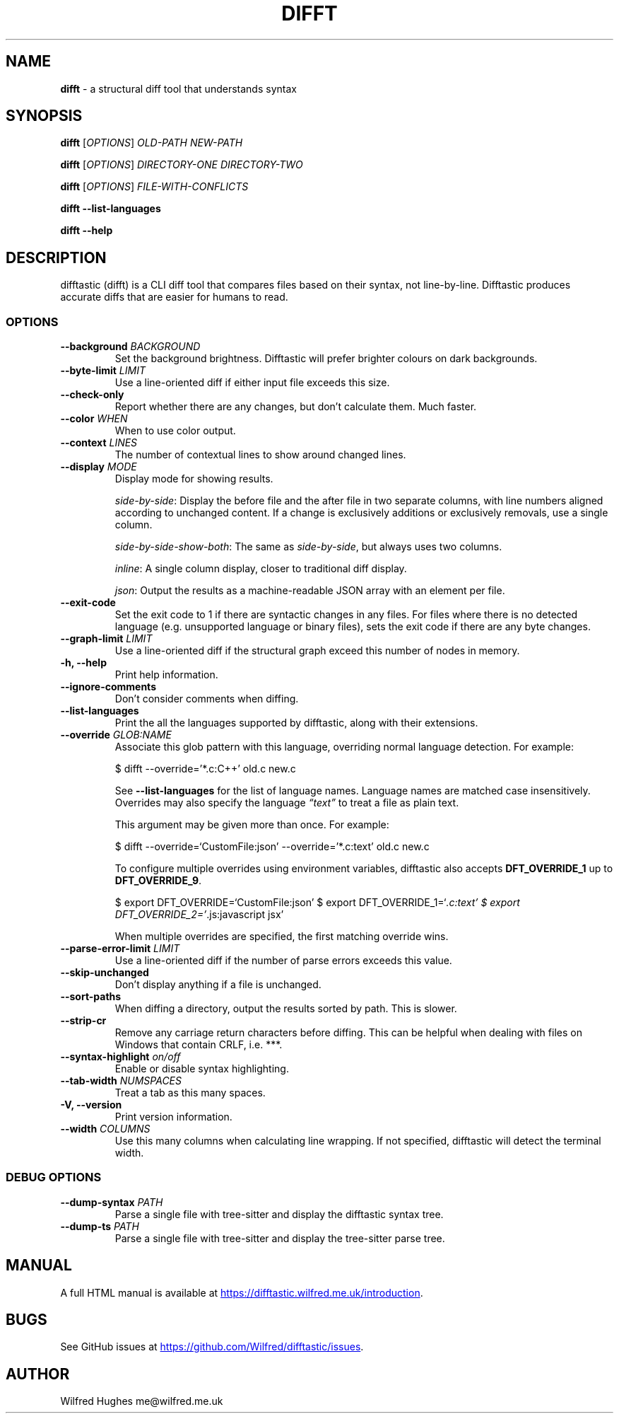 .\" Automatically generated by Pandoc 3.1.13
.\"
.TH "DIFFT" "1" "" "" ""
.SH NAME
\f[B]difft\f[R] \- a structural diff tool that understands syntax
.SH SYNOPSIS
\f[B]difft\f[R] [\f[I]OPTIONS\f[R]] \f[I]OLD\-PATH\f[R]
\f[I]NEW\-PATH\f[R]
.PP
\f[B]difft\f[R] [\f[I]OPTIONS\f[R]] \f[I]DIRECTORY\-ONE\f[R]
\f[I]DIRECTORY\-TWO\f[R]
.PP
\f[B]difft\f[R] [\f[I]OPTIONS\f[R]] \f[I]FILE\-WITH\-CONFLICTS\f[R]
.PP
\f[B]difft\f[R] \f[B]\-\-list\-languages\f[R]
.PP
\f[B]difft\f[R] \f[B]\-\-help\f[R]
.SH DESCRIPTION
difftastic (difft) is a CLI diff tool that compares files based on their
syntax, not line\-by\-line.
Difftastic produces accurate diffs that are easier for humans to read.
.SS OPTIONS
.TP
\f[B]\-\-background\f[R] \f[I]BACKGROUND\f[R]
Set the background brightness.
Difftastic will prefer brighter colours on dark backgrounds.
.TP
\f[B]\-\-byte\-limit\f[R] \f[I]LIMIT\f[R]
Use a line\-oriented diff if either input file exceeds this size.
.TP
\f[B]\-\-check\-only\f[R]
Report whether there are any changes, but don\[cq]t calculate them.
Much faster.
.TP
\f[B]\-\-color\f[R] \f[I]WHEN\f[R]
When to use color output.
.TP
\f[B]\-\-context\f[R] \f[I]LINES\f[R]
The number of contextual lines to show around changed lines.
.TP
\f[B]\-\-display\f[R] \f[I]MODE\f[R]
Display mode for showing results.
.RS
.PP
\f[I]side\-by\-side\f[R]: Display the before file and the after file in
two separate columns, with line numbers aligned according to unchanged
content.
If a change is exclusively additions or exclusively removals, use a
single column.
.PP
\f[I]side\-by\-side\-show\-both\f[R]: The same as
\f[I]side\-by\-side\f[R], but always uses two columns.
.PP
\f[I]inline\f[R]: A single column display, closer to traditional diff
display.
.PP
\f[I]json\f[R]: Output the results as a machine\-readable JSON array
with an element per file.
.RE
.TP
\f[B]\-\-exit\-code\f[R]
Set the exit code to 1 if there are syntactic changes in any files.
For files where there is no detected language (e.g.\ unsupported
language or binary files), sets the exit code if there are any byte
changes.
.TP
\f[B]\-\-graph\-limit\f[R] \f[I]LIMIT\f[R]
Use a line\-oriented diff if the structural graph exceed this number of
nodes in memory.
.TP
\f[B]\-h, \-\-help\f[R]
Print help information.
.TP
\f[B]\-\-ignore\-comments\f[R]
Don\[cq]t consider comments when diffing.
.TP
\f[B]\-\-list\-languages\f[R]
Print the all the languages supported by difftastic, along with their
extensions.
.TP
\f[B]\-\-override\f[R] \f[I]GLOB:NAME\f[R]
Associate this glob pattern with this language, overriding normal
language detection.
For example:
.RS
.PP
$ difft \-\-override=\[cq]*.c:C++\[cq] old.c new.c
.PP
See \f[B]\-\-list\-languages\f[R] for the list of language names.
Language names are matched case insensitively.
Overrides may also specify the language \f[I]\[lq]text\[rq]\f[R] to
treat a file as plain text.
.PP
This argument may be given more than once.
For example:
.PP
$ difft \-\-override=`CustomFile:json' \-\-override=\[cq]*.c:text\[cq]
old.c new.c
.PP
To configure multiple overrides using environment variables, difftastic
also accepts \f[B]DFT_OVERRIDE_1\f[R] up to \f[B]DFT_OVERRIDE_9\f[R].
.PP
$ export DFT_OVERRIDE=`CustomFile:json' $ export
DFT_OVERRIDE_1=`\f[I].c:text\[cq] $ export
DFT_OVERRIDE_2=\[cq]\f[R].js:javascript jsx'
.PP
When multiple overrides are specified, the first matching override wins.
.RE
.TP
\f[B]\-\-parse\-error\-limit\f[R] \f[I]LIMIT\f[R]
Use a line\-oriented diff if the number of parse errors exceeds this
value.
.TP
\f[B]\-\-skip\-unchanged\f[R]
Don\[cq]t display anything if a file is unchanged.
.TP
\f[B]\-\-sort\-paths\f[R]
When diffing a directory, output the results sorted by path.
This is slower.
.TP
\f[B]\-\-strip\-cr\f[R]
Remove any carriage return characters before diffing.
This can be helpful when dealing with files on Windows that contain
CRLF, i.e.\ ***.
.TP
\f[B]\-\-syntax\-highlight\f[R] \f[I]on/off\f[R]
Enable or disable syntax highlighting.
.TP
\f[B]\-\-tab\-width\f[R] \f[I]NUMSPACES\f[R]
Treat a tab as this many spaces.
.TP
\f[B]\-V, \-\-version\f[R]
Print version information.
.TP
\f[B]\-\-width\f[R] \f[I]COLUMNS\f[R]
Use this many columns when calculating line wrapping.
If not specified, difftastic will detect the terminal width.
.SS DEBUG OPTIONS
.TP
\f[B]\-\-dump\-syntax\f[R] \f[I]PATH\f[R]
Parse a single file with tree\-sitter and display the difftastic syntax
tree.
.TP
\f[B]\-\-dump\-ts\f[R] \f[I]PATH\f[R]
Parse a single file with tree\-sitter and display the tree\-sitter parse
tree.
.SH MANUAL
A full HTML manual is available at \c
.UR https://difftastic.wilfred.me.uk/introduction
.UE \c
\&.
.SH BUGS
See GitHub issues at \c
.UR https://github.com/Wilfred/difftastic/issues
.UE \c
\&.
.SH AUTHOR
Wilfred Hughes me\[at]wilfred.me.uk
